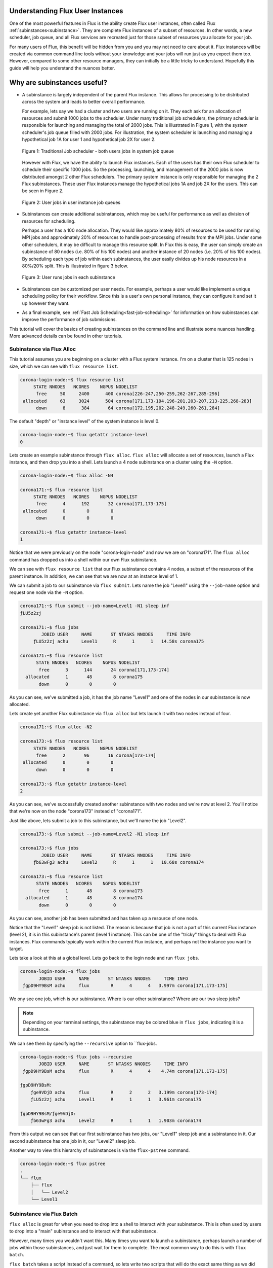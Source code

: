 .. _understanding_flux_user_instances:

=================================
Understanding Flux User Instances
=================================

One of the most powerful features in Flux is the ability create Flux user instances, often called Flux :ref:`subinstances<subinstance>`.  They are complete Flux instances of a subset of resources.  In other words, a new scheduler, job queue, and all Flux services are recreated just for those subset of resources you allocate for your job.

For many users of Flux, this benefit will be hidden from you and you may not need to care about it.  Flux instances will be created via common command line tools without your knowledge and your jobs will run just as you expect them too.  However, compared to some other resource managers, they can initially be a little tricky to understand.  Hopefully this guide will help you understand the nuances better.

============================
Why are subinstances useful?
============================

* A subinstance is largely independent of the parent Flux instance.  This allows for processing to be distributed across the system and leads to better overall performance.

  For example, lets say we had a cluster and two users are running on it.  They each ask for an allocation of resources and submit 1000 jobs to the scheduler.  Under many traditional job schedulers, the primary scheduler is responsible for launching and managing the total of 2000 jobs.  This is illustrated in Figure 1, with the system scheduler's job queue filled with 2000 jobs.  For illustration, the system scheduler is launching and managing a hypothetical job 1A for user 1 and hypothetical job 2X for user 2.

  .. figure:: subinstance_1.gif
   :width: 600px
   :alt: traditional job scheduler
   :align: center

   Figure 1: Traditional Job scheduler - both users jobs in system job queue

  However with Flux, we have the ability to launch Flux instances.  Each of the users has their own Flux scheduler to schedule their specific 1000 jobs.  So the processing, launching, and management of the 2000 jobs is now distributed amongst 2 other Flux schedulers.  The primary system instance is only responsible for managing the 2 Flux subinstances.  These user Flux instances manage the hypothetical jobs 1A and job 2X for the users.  This can be seen in Figure 2.

  .. figure:: subinstance_2.gif
   :width: 600px
   :alt: Flux user instances
   :align: center

   Figure 2: User jobs in user instance job queues

* Subinstances can create additional subinstances, which may be useful for performance as well as division of resources for scheduling.

  Perhaps a user has a 100 node allocation.  They would like approximately 80% of resources to be used for running MPI jobs and approximately 20% of resources to handle post-processing of results from the MPI jobs.  Under some other schedulers, it may be difficult to manage this resource split.  In Flux this is easy, the user can simply create an subinstance of 80 nodes (i.e. 80% of his 100 nodes) and another instance of 20 nodes (i.e. 20% of his 100 nodes).  By scheduling each type of job within each subinstances, the user easily divides up his node resources in a 80%/20% split.  This is illustrated in figure 3 below.

  .. figure:: subinstance_3.gif
   :width: 600px
   :alt: User subinstances for resource split
   :align: center

   Figure 3: User runs jobs in each subinstance

* Subinstances can be customized per user needs.  For example, perhaps a user would like implement a unique scheduling policy for their workflow.  Since this is a user's own personal instance, they can configure it and set it up however they want.

* As a final example, see :ref:`Fast Job Scheduling<fast-job-scheduling>` for information on how subinstances can improve the performance of job submissions.

This tutorial will cover the basics of creating subinstances on the command line and illustrate some nuances handling.  More advanced details can be found in other tutorials.

--------------------------
Subinstance via Flux Alloc
--------------------------

This tutorial assumes you are beginning on a cluster with a Flux system instance.  I'm on a cluster that is 125 nodes in size, which we can see with ``flux resource list``.

.. code-block:: console

    corona-login-node:~$ flux resource list
         STATE NNODES   NCORES    NGPUS NODELIST
          free     50     2400      400 corona[226-247,250-259,262-267,285-296]
     allocated     63     3024      504 corona[171,173-194,196-201,203-207,213-225,268-283]
          down      8      384       64 corona[172,195,202,248-249,260-261,284]

The default "depth" or "instance level" of the system instance is level 0.

.. code-block:: console

    corona-login-node:~$ flux getattr instance-level
    0

Lets create an example subinstance through ``flux alloc``.  ``flux alloc`` will allocate a set of resources, launch a Flux instance, and then drop you into a shell.  Lets launch a 4 node subinstance on a cluster using the ``-N`` option.

.. code-block:: console

   corona-login-node:~$ flux alloc -N4

   corona171:~$ flux resource list
        STATE NNODES   NCORES    NGPUS NODELIST
         free      4      192       32 corona[171,173-175]
    allocated      0        0        0
         down      0        0        0

   corona171:~$ flux getattr instance-level
   1

Notice that we were previously on the node "corona-login-node" and now we are on "corona171".
The ``flux alloc`` command has dropped us into a shell within our own Flux subinstance.

We can see with ``flux resource list`` that our Flux subinstance contains 4 nodes, a subset of
the resources of the parent instance.  In addition, we can see that we are now at an instance level of 1.

We can submit a job to our subinstance via ``flux submit``.  Lets name the job "Level1" using
the ``--job-name`` option and request one node via the ``-N`` option.

.. code-block:: console

   corona171:~$ flux submit --job-name=Level1 -N1 sleep inf
   ƒLU5z2zj

   corona171:~$ flux jobs
           JOBID USER     NAME       ST NTASKS NNODES     TIME INFO
        ƒLU5z2zj achu     Level1      R      1      1   14.58s corona175

   corona171:~$ flux resource list
         STATE NNODES   NCORES    NGPUS NODELIST
          free      3      144       24 corona[171,173-174]
     allocated      1       48        8 corona175
          down      0        0        0

As you can see, we've submitted a job, it has the job name "Level1" and one of
the nodes in our subinstance is now allocated.

Lets create yet another Flux subinstance via ``flux alloc`` but lets launch it
with two nodes instead of four.

.. code-block:: console

   corona171:~$ flux alloc -N2

   corona173:~$ flux resource list
        STATE NNODES   NCORES    NGPUS NODELIST
         free      2       96       16 corona[173-174]
    allocated      0        0        0
         down      0        0        0

   corona173:~$ flux getattr instance-level
   2

As you can see, we've successfully created another subinstance with two nodes
and we're now at level 2.  You'll notice that we're now on the node "corona173"
instead of "corona171".

Just like above, lets submit a job to this subinstance, but we'll name the job "Level2".

.. code-block:: console

   corona173:~$ flux submit --job-name=Level2 -N1 sleep inf

   corona173:~$ flux jobs
           JOBID USER     NAME       ST NTASKS NNODES     TIME INFO
        ƒb63wFg3 achu     Level2      R      1      1   10.68s corona174

   corona173:~$ flux resource list
         STATE NNODES   NCORES    NGPUS NODELIST
          free      1       48        8 corona173
     allocated      1       48        8 corona174
          down      0        0        0

As you can see, another job has been submitted and has taken up a resource of one node.

Notice that the "Level1" sleep job is not listed.  The reason is because that job is not a part of this current Flux instance (level 2),
it is in this subinstance's parent (level 1 instance).  This can be one of the "tricky" things to deal with Flux instances.  Flux commands
typically work within the current Flux instance, and perhaps not the instance you want to target.

Lets take a look at this at a global level.  Lets go back to the login node and run ``flux jobs``.

.. code-block:: console

    corona-login-node:~$ flux jobs
           JOBID USER     NAME       ST NTASKS NNODES     TIME INFO
     ƒgpD9HY9BsM achu     flux        R      4      4   3.997m corona[171,173-175]

We ony see one job, which is our subinstance.  Where is our other subinstance?  Where are our two sleep jobs?

.. note::

   Depending on your terminal settings, the subinstance may be colored blue in ``flux jobs``, indicating it is a subinstance.

We can see them by specifying the ``--recursive`` option to ``flux-jobs.

.. code-block:: console

    corona-login-node:~$ flux jobs --recursive
           JOBID USER     NAME       ST NTASKS NNODES     TIME INFO
     ƒgpD9HY9BsM achu     flux        R      4      4    4.74m corona[171,173-175]

    ƒgpD9HY9BsM:
        ƒge9VDjD achu     flux        R      2      2   3.199m corona[173-174]
        ƒLU5z2zj achu     Level1      R      1      1   3.961m corona175

    ƒgpD9HY9BsM/ƒge9VDjD:
        ƒb63wFg3 achu     Level2      R      1      1   1.903m corona174

From this output we can see that our first subinstance has two jobs, our
"Level1" sleep job and a subinstance in it.  Our second subinstance has one job
in it, our "Level2" sleep job.

Another way to view this hierarchy of subinstances is via the ``flux-pstree`` command.

.. code-block:: console

    corona-login-node:~$ flux pstree
    .
    └── flux
        ├── flux
        │   └── Level2
        └── Level1

--------------------------
Subinstance via Flux Batch
--------------------------

``flux alloc`` is great for when you need to drop into a shell to interact
with your subinstance.  This is often used by users to drop into a "main"
subinstance and to interact with that subinstance.

However, many times you wouldn't want this.  Many times you want
to launch a subinstance, perhaps launch a number of jobs within those
subinstances, and just wait for them to complete.  The most common way to do
this is with ``flux batch``.

``flux batch`` takes a script instead of a command, so lets write two
scripts that will do the exact same thing as we did above with ``flux mini
alloc``.

.. code-block:: sh

    #!/bin/sh
    # filename: subinstance_level1.sh
    id1=`flux submit --job-name=Level1 -N1 sleep 60`
    id2=`flux batch -N2 ./subinstance_level2.sh`
    flux job status ${id1} ${id2}

In this first script we are doing exactly what we did in the first
example when we were in our level 1 instance.  We first launch a sleep
job with the name ``Level1``, with only the minor difference that I
set the sleep time to 60 seconds instead of infinity.  We then launch
a two node subinstance via ``flux batch`` and the ``-N`` option.
This ``flux batch`` takes a second script as input.  We then call
``flux job status`` to wait for the job and subinstance to finish
before exiting the script.

.. code-block:: sh

    #!/bin/sh
    # filename: subinstance_level2.sh
    id=`flux submit --job-name=Level2 -N1 sleep 60`
    flux job status ${id}

In the second script (which we ran via ``flux batch`` in the first script),
we are doing what we did before in our second level subinstance.  We launch a
sleep job named ``Level2``.  We then similarly wait for it to finish with ``flux
job status``.

The only thing left to do is launch the initial 4 node subinstance.  We can do
it like below with ``flux batch`` and the ``-N`` option.

.. code-block:: console

    corona-login-node:~$ flux batch -N4 ./subinstance_level1.sh
    ƒgzLyJ6ZTuZ

You'll notice that ``flux batch`` outputs a jobid instead of dropping us into a shell.

If we run ``flux pstree`` you'll notice that we have an identical subinstance
layout as with the first example, only the name of the scripts are listed
instead of the name ``flux``.

.. code-block:: console

    corona-login-node:~$ flux pstree
    .
    └── subinstance_level1.sh
        ├── subinstance_level2.sh
        │   └── Level2
        └── Level1

And that's it! If you have any questions, please
`let us know <https://github.com/flux-framework/flux-docs/issues>`_.

For additional information about managing hierarchies of Flux instances,
see :ref:`Working with Flux Job Hierarchies<hierarchies>`

